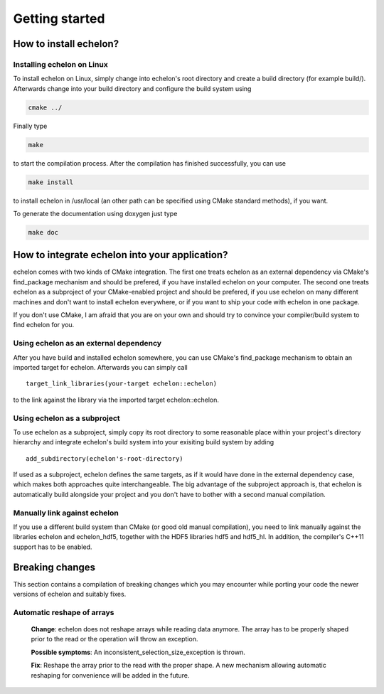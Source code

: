 ###############
Getting started
###############

***********************
How to install echelon?
***********************

Installing echelon on Linux
===========================

To install echelon on Linux, simply change into echelon's root directory
and create a build directory (for example build/).
Afterwards change into your build directory and configure the build system
using

.. code-block:: bash

    cmake ../

Finally type

.. code-block:: bash

    make

to start the compilation process.
After the compilation has finished successfully, you can use

.. code-block:: bash

    make install

to install echelon in /usr/local (an other path can be specified using CMake standard methods), if you want.

To generate the documentation using doxygen just type

.. code-block:: bash

    make doc

***********************************************
How to integrate echelon into your application?
***********************************************

echelon comes with two kinds of CMake integration. The first one treats echelon as an external
dependency via CMake's find_package mechanism and should be prefered, if you have installed
echelon on your computer. The second one treats echelon as a subproject of your CMake-enabled
project and should be prefered, if you use echelon on many different machines and don't want to
install echelon everywhere, or if you want to ship your code with echelon in one package.

If you don't use CMake, I am afraid that you are on your own and should try to convince your
compiler/build system to find echelon for you.

Using echelon as an external dependency
=======================================

After you have build and installed echelon somewhere, you can use CMake's find_package mechanism
to obtain an imported target for echelon. Afterwards you can simply call ::

    target_link_libraries(your-target echelon::echelon)
    
to the link against the library via the imported target echelon::echelon.

Using echelon as a subproject
=============================

To use echelon as a subproject, simply copy its root directory to some reasonable place within your project's
directory hierarchy and integrate echelon's build system into your exisiting build system
by adding ::

    add_subdirectory(echelon's-root-directory)

If used as a subproject, echelon defines the same
targets, as if it would have done in the external dependency case, which makes both approaches quite interchangeable.
The big advantage of the subproject approach is, that echelon is automatically build alongside your project
and you don't have to bother with a second manual compilation.

Manually link against echelon 
=============================

If you use a different build system than CMake (or good old manual compilation), you need to link manually against
the libraries echelon and echelon_hdf5, together with the HDF5 libraries hdf5 and hdf5_hl.
In addition, the compiler's C++11 support has to be enabled.

****************
Breaking changes
****************

This section contains a compilation of breaking changes which you may encounter while porting your code the newer versions of echelon
and suitably fixes.

Automatic reshape of arrays
===========================
  **Change**: echelon does not reshape arrays while reading data anymore. The array has to be properly shaped prior to the read or the operation will throw an exception.

  **Possible symptoms**: An inconsistent_selection_size_exception is thrown.

  **Fix**: Reshape the array prior to the read with the proper shape. A new mechanism allowing automatic reshaping for convenience will be added in the future.